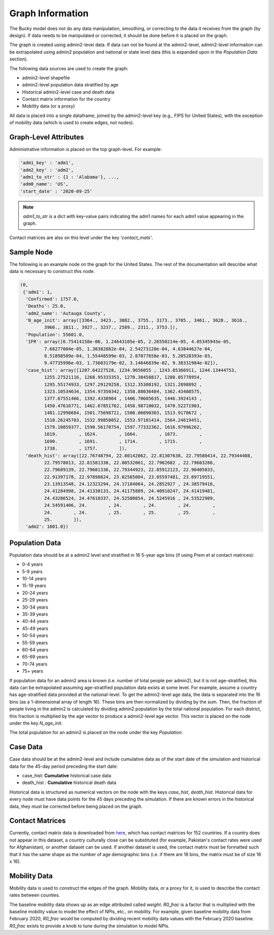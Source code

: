 =================
Graph Information
=================

The Bucky model does not do any data manipulation, smoothing, or correcting to the data it receives from the graph (by design). If data needs to be manipulated or corrected, it should be done before it is placed on the graph.

The graph is created using admin2-level data. If data can not be found at the admin2-level, admin2-level information can be extrapolated using admin2 population and national or state level data (this is expanded upon in the *Population Data* section).

The following data sources are used to create the graph:

- admin2-level shapefile
- admin2-level population data stratified by age
- Historical admin2-level case and death data
- Contact matrix information for the country
- Mobility data (or a proxy)

All data is placed into a single dataframe, joined by the admin2-level key (e.g., FIPS for United States), with the exception of mobility data (which is used to create edges, not nodes).


Graph-Level Attributes
----------------------

Administrative information is placed on the top graph-level. For example:

.. code-block:: python
  
  'adm1_key' : 'adm1',
  'adm2_key' : 'adm2',
  'adm1_to_str' : {1 : 'Alabama'}, ...,
  'adm0_name': 'US',
  'start_date' : '2020-09-25'
   
  
.. note:: `adm1_to_str` is a dict with key-value pairs indicating the adm1 names for each adm1 value appearing in the graph. 

Contact matrices are also on this level under the key `'contact_mats'`.

Sample Node
-----------

The following is an example node on the graph for the United States. The rest of the documentation will describe what data is necessary to construct this node.

.. code-block:: python

  (0,
   {'adm1': 1,
    'Confirmed': 1757.0,
    'Deaths': 25.0,
    'adm2_name': 'Autauga County',
    'N_age_init': array([3364., 3423., 3882., 3755., 3173., 3705., 3461., 3628., 3616.,
           3966., 3811., 3927., 3237., 2589., 2311., 3753.]),
    'Population': 55601.0,
    'IFR': array([6.75414158e-06, 1.24643105e-05, 2.26550214e-05, 4.05345945e-05,
           7.68277004e-05, 1.38382882e-04, 2.54273120e-04, 4.63844627e-04,
           8.51898589e-04, 1.55448599e-03, 2.87077658e-03, 5.20528393e-03,
           9.47735996e-03, 1.73603179e-02, 3.14646839e-02, 9.38331984e-02]),
    'case_hist': array([1207.64227528, 1234.9656055 , 1243.85366911, 1244.13444753,
           1255.27521116, 1268.95333353, 1270.38458817, 1288.05778954,
           1295.55174933, 1297.29129258, 1312.35308192, 1321.2898892 ,
           1323.10534634, 1354.97350342, 1358.88036484, 1362.43488575,
           1377.67551466, 1392.4338964 , 1406.70605635, 1446.3924143 ,
           1450.47616771, 1462.67851762, 1458.98710032, 1470.52271903,
           1481.12998684, 1501.75698721, 1508.06090303, 1513.9178672 ,
           1518.26245703, 1532.99858052, 1553.97101414, 1564.24619451,
           1579.10859377, 1590.56170754, 1597.77332362, 1616.97996262,
           1619.        , 1624.        , 1664.        , 1673.        ,
           1690.        , 1691.        , 1714.        , 1715.        ,
           1738.        , 1757.        ]),
    'death_hist': array([22.76748794, 22.80142062, 22.81307638, 22.79580414, 22.79344408,
           22.79578013, 22.81581338, 22.80532061, 22.7902682 , 22.79603286,
           22.79689139, 22.79601336, 22.79344923, 22.85912123, 22.90405033,
           22.91397178, 22.97898824, 23.02565004, 23.05597481, 23.09719551,
           23.13913548, 24.12323294, 24.17184064, 24.2852927 , 24.38579416,
           24.41284998, 24.41330133, 24.41175889, 24.40910247, 24.41419481,
           24.43286524, 24.47610337, 24.52580854, 24.5245916 , 24.53522989,
           24.54591406, 24.        , 24.        , 24.        , 24.        ,
           24.        , 24.        , 25.        , 25.        , 25.        ,
           25.        ]),
    'adm2': 1001.0})


Population Data
---------------
Population data should be at a admin2 level and stratified in 16 5-year age bins (if using Prem et al contact matrices): 

- 0-4 years
- 5-9 years
- 10-14 years
- 15-19 years
- 20-24 years
- 25-29 years
- 30-34 years
- 35-39 years
- 40-44 years
- 45-49 years
- 50-54 years
- 55-59 years
- 60-64 years
- 65-69 years
- 70-74 years
- 75+ years

If population data for an admin2 area is known (i.e. number of total people per admin2), but it is not age-stratified, this data can be extrapolated assuming age-stratified population data exists at some level. For example, assume a country has age-stratified data provided at the national-level. To get the admin2-level age data, the data is separated into the 16 bins (as a 1-dimensional array of length 16). These bins are then normalized by dividing by the sum. Then, the fraction of people living in the admin2 is calculated by dividing admin2 population by the total national population. For each district, this fraction is multiplied by the age vector to produce a admin2-level age vector. This vector is placed on the node under the key *N_age_init*.

The total population for an admin2 is placed on the node under the key *Population*.

Case Data
---------

Case data should be at the admin2-level and include cumulative data as of the start date of the simulation and historical data for the 45-day period preceding the start date:

- case_hist:  **Cumulative** historical case data
- death_hist :  **Cumulative** historical death data

Historical data is structured as numerical vectors on the node with the keys *case_hist*, *death_hist*. Historical data for every node must have data points for the 45 days preceding the simulation. If there are known errors in the historical data, they must be corrected before being placed on the graph.

Contact Matrices
----------------
Currently, contact matrix data is downloaded from `here <https://journals.plos.org/ploscompbiol/article?id=10.1371/journal.pcbi.1005697>`_, which has contact matrices for 152 countries. If a country does not appear in this dataset, a country culturally close can be substituted (for example, Pakistan's contact rates were used for Afghanistan), or another dataset can be used. If another dataset is used, the contact matrix must be formatted such that it has the same shape as the number of age demographic bins (i.e. if there are 16 bins, the matrix must be of size 16 x 16).

Mobility Data
-------------
Mobility data is used to construct the edges of the graph. Mobility data, or a proxy for it, is used to describe the contact rates between counties.

The baseline mobility data shows up as an edge attributed called *weight*. *R0_frac* is a factor that is multiplied with the baseline mobility value to model the effect of NPIs, etc., on mobility. For example, given baseline mobility data from February 2020, *R0_frac* would be computed by dividing recent mobility data values with the February 2020 baseline. *R0_frac* exists to provide a knob to tune during the simulation to model NPIs.
